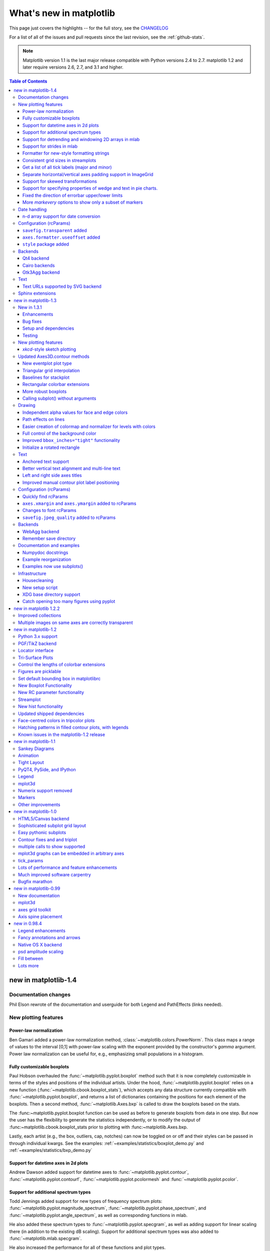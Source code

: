 .. _whats-new:

************************
What's new in matplotlib
************************

This page just covers the highlights -- for the full story, see the
`CHANGELOG <http://matplotlib.org/_static/CHANGELOG>`_

For a list of all of the issues and pull requests since the last
revision, see the :ref:`github-stats`.

.. note::
   Matplotlib version 1.1 is the last major release compatible with Python
   versions 2.4 to 2.7.  matplotlib 1.2 and later require
   versions 2.6, 2.7, and 3.1 and higher.

.. contents:: Table of Contents
   :depth: 3

.. _whats-new-1-4:

new in matplotlib-1.4
=====================

Documentation changes
---------------------

Phil Elson rewrote of the documentation and userguide for both Legend and PathEffects (links needed).


New plotting features
---------------------

Power-law normalization
```````````````````````
Ben Gamari added a power-law normalization method,
:class:`~matplotlib.colors.PowerNorm`. This class maps a range of
values to the interval [0,1] with power-law scaling with the exponent
provided by the constructor's `gamma` argument. Power law normalization
can be useful for, e.g., emphasizing small populations in a histogram.

Fully customizable boxplots
````````````````````````````
Paul Hobson overhauled the :func:`~matplotlib.pyplot.boxplot` method such
that it is now completely customizable in terms of the styles and positions
of the individual artists. Under the hood, :func:`~matplotlib.pyplot.boxplot`
relies on a new function (:func:`~matplotlib.cbook.boxplot_stats`), which
accepts any data structure currently compatible with
:func:`~matplotlib.pyplot.boxplot`, and returns a list of dictionaries
containing the positions for each element of the boxplots. Then
a second method, :func:`~matplotlib.Axes.bxp` is called to draw the boxplots
based on the stats.

The :func:~matplotlib.pyplot.boxplot function can be used as before to
generate boxplots from data in one step. But now the user has the
flexibility to generate the statistics independently, or to modify the
output of :func:~matplotlib.cbook.boxplot_stats prior to plotting
with :func:~matplotlib.Axes.bxp.

Lastly, each artist (e.g., the box, outliers, cap, notches) can now be
toggled on or off and their styles can be passed in through individual
kwargs. See the examples:
:ref:`~examples/statistics/boxplot_demo.py` and
:ref:`~examples/statistics/bxp_demo.py`


Support for datetime axes in 2d plots
`````````````````````````````````````
Andrew Dawson added support for datetime axes to
:func:`~matplotlib.pyplot.contour`, :func:`~matplotlib.pyplot.contourf`,
:func:`~matplotlib.pyplot.pcolormesh` and :func:`~matplotlib.pyplot.pcolor`.

Support for additional spectrum types
`````````````````````````````````````
Todd Jennings added support for new types of frequency spectrum plots:
:func:`~matplotlib.pyplot.magnitude_spectrum`,
:func:`~matplotlib.pyplot.phase_spectrum`, and
:func:`~matplotlib.pyplot.angle_spectrum`, as well as corresponding functions
in mlab.

He also added these spectrum types to :func:`~matplotlib.pyplot.specgram`,
as well as adding support for linear scaling there (in addition to the
existing dB scaling). Support for additional spectrum types was also added to
:func:`~matplotlib.mlab.specgram`.

He also increased the performance for all of these functions and plot types.

Support for detrending and windowing 2D arrays in mlab
``````````````````````````````````````````````````````
Todd Jennings added support for 2D arrays in the
:func:`~matplotlib.mlab.detrend_mean`, :func:`~matplotlib.mlab.detrend_none`,
and :func:`~matplotlib.mlab.detrend`, as well as adding
:func:`~matplotlib.mlab.apply_window` which support windowing 2D arrays.

Support for strides in mlab
```````````````````````````
Todd Jennings added some functions to mlab to make it easier to use numpy
strides to create memory-efficient 2D arrays.  This includes
:func:`~matplotlib.mlab.stride_repeat`, which repeats an array to create a 2D
array, and :func:`~matplotlib.mlab.stride_windows`, which uses a moving window
to create a 2D array from a 1D array.

Formatter for new-style formatting strings
``````````````````````````````````````````
Added `FormatStrFormatterNewStyle` which does the same job as
`FormatStrFormatter`, but accepts new-style formatting strings
instead of printf-style formatting strings

Consistent grid sizes in streamplots
````````````````````````````````````
:func:`~matplotlib.pyplot.streamplot` uses a base grid size of 30x30 for both
`density=1` and `density=(1, 1)`. Previously a grid size of 30x30 was used for
`density=1`, but a grid size of 25x25 was used for `density=(1, 1)`.

Get a list of all tick labels (major and minor)
```````````````````````````````````````````````
Added the `kwarg` 'which' to :func:`~matplotlib.Axes.get_xticklabels`,
:func:`~matplotlib.Axes.get_yticklabels` and
:func:`~matplotlib.Axis.get_ticklabels`.  'which' can be 'major', 'minor', or
'both' select which ticks to return, like
:func:`~matplotlib.Axis.set_ticks_position`.  If 'which' is `None` then the old
behaviour (controlled by the bool `minor`).

Separate horizontal/vertical axes padding support in ImageGrid
``````````````````````````````````````````````````````````````
The `kwarg` 'axes_pad' to :class:`mpl_toolkits.axes_grid1.ImageGrid` can now
be a tuple if separate horizontal/vertical padding is needed.
This is supposed to be very helpful when you have a labelled legend next to
every subplot and you need to make some space for legend's labels.

Support for skewed transformations
``````````````````````````````````
The :class:`~matplotlib.transforms.Affine2D` gained additional methods
`skew` and `skew_deg` to create skewed transformations. Additionally,
matplotlib internals were cleaned up to support using such transforms in
:class:`~matplotlib.Axes`. This transform is important for some plot types,
specifically the Skew-T used in meteorology.

.. plot:: mpl_examples/api/skewt.py

Support for specifying properties of wedge and text in pie charts.
``````````````````````````````````````````````````````````````
Added the `kwargs` 'wedgeprops' and 'textprops' to :func:`~matplotlib.Axes.pie`
to accept properties for wedge and text objects in a pie. For example, one can
specify wedgeprops = {'linewidth':3} to specify the width of the borders of
the wedges in the pie. For more properties that the user can specify, look at
the docs for the wedge and text objects.

Fixed the direction of errorbar upper/lower limits
``````````````````````````````````````````````````
Larry Bradley fixed the :func:`~matplotlib.pyplot.errorbar` method such
that the upper and lower limits (*lolims*, *uplims*, *xlolims*,
*xuplims*) now point in the correct direction.

More `markevery` options to show only a subset of markers
`````````````````````````````````````````````````````````
Rohan Walker extended the `markevery` property in
:class:`~matplotlib.lines.Line2D`.  You can now specify a subset of markers to
show with an int, slice object, numpy fancy indexing, or float. Using a float
shows markers at approximately equal display-coordinate-distances along the
line.


Date handling
-------------

n-d array support for date conversion
``````````````````````````````````````
Andrew Dawson added support for n-d array handling to
:func:`matplotlib.dates.num2date`, :func:`matplotlib.dates.date2num`
and :func:`matplotlib.dates.datestr2num`. Support is also added to the unit
conversion interfaces :class:`matplotlib.dates.DateConverter` and
:class:`matplotlib.units.Registry`.


Configuration (rcParams)
------------------------

``savefig.transparent`` added
`````````````````````````````
Controls whether figures are saved with a transparent
background by default.  Previously `savefig` always defaulted
to a non-transparent background.

``axes.formatter.useoffset`` added
``````````````````````````````````
Controls the default value of `useOffset` in `ScalarFormatter`.  If
`True` and the data range is much smaller than the data average, then
an offset will be determined such that the tick labels are
meaningful. If `False` then the full number will be formatted in all
conditions.

``style`` package added
```````````````````````
You can now easily switch between different styles using the new ``style``
package::

   >>> from matplotlib import style
   >>> style.use('dark_background')

Subsequent plots will use updated colors, sizes, etc. To list all available
styles, use::

   >>> print style.available

You can add your own custom ``<style name>.mplstyle`` files to
``~/.matplotlib/stylelib`` or call ``use`` with a URL pointing to a file with
``matplotlibrc`` settings.

*Note that this is an experimental feature*, and the interface may change as
users test out this new feature.

Backends
--------

Qt4 backend
``````````````
Rudolf Höfler changed the appearance of the subplottool. All sliders are
vertically arranged now, buttons for tight layout and reset were
added. Furthermore, the the subplottool is now implemented as a modal
dialog. It was previously a QMainWindow, leaving the SPT open if one closed the
plotwindow.

Interactive performance of the Qt4 backend has been dramatically improved
under windows.

Cairo backends
``````````````

The Cairo backends are now able to use the `cairocffi bindings
<https://github.com/SimonSapin/cairocffi>`__ which are more actively
maintained than the `pycairo bindings
<http://cairographics.org/pycairo/>`__.

Gtk3Agg backend
```````````````

The Gtk3Agg backend now works on Python 3.x, if the `cairocffi
bindings <https://github.com/SimonSapin/cairocffi>`__ are installed.

Text
----

Text URLs supported by SVG backend
``````````````````````````````````

The `svg` backend will now render :class:`~matplotlib.text.Text` objects'
url as a link in output SVGs.  This allows one to make clickable text in
saved figures using the url kwarg of the :class:`~matplotlib.text.Text`
class.

Sphinx extensions
-----------------

The ``:context:`` directive in the `~matplotlib.sphinxext.plot_directive`
Sphinx extension can now accept an optional ``reset`` setting, which will
cause the context to be reset. This allows more than one distinct context to
be present in documentation. To enable this option, use ``:context: reset``
instead of ``:context:`` any time you want to reset the context.

.. _whats-new-1-3:

new in matplotlib-1.3
=====================

New in 1.3.1
------------

1.3.1 is a bugfix release, primarily dealing with improved setup and
handling of dependencies, and correcting and enhancing the
documentation.

The following changes were made in 1.3.1 since 1.3.0.

Enhancements
````````````

- Added a context manager for creating multi-page pdfs (see
  `matplotlib.backends.backend_pdf.PdfPages`).

- The WebAgg backend should now have lower latency over heterogeneous
  Internet connections.

Bug fixes
`````````

- Histogram plots now contain the endline.

- Fixes to the Molleweide projection.

- Handling recent fonts from Microsoft and Macintosh-style fonts with
  non-ascii metadata is improved.

- Hatching of fill between plots now works correctly in the PDF
  backend.

- Tight bounding box support now works in the PGF backend.

- Transparent figures now display correctly in the Qt4Agg backend.

- Drawing lines from one subplot to another now works.

- Unit handling on masked arrays has been improved.

Setup and dependencies
``````````````````````

- Now works with any version of pyparsing 1.5.6 or later, without displaying
  hundreds of warnings.

- Now works with 64-bit versions of Ghostscript on MS-Windows.

- When installing from source into an environment without Numpy, Numpy
  will first be downloaded and built and then used to build
  matplotlib.

- Externally installed backends are now always imported using a
  fully-qualified path to the module.

- Works with newer version of wxPython.

- Can now build with a PyCXX installed globally on the system from source.

- Better detection of Gtk3 dependencies.

Testing
```````

- Tests should now work in non-English locales.

- PEP8 conformance tests now report on locations of issues.


New plotting features
---------------------

`xkcd`-style sketch plotting
````````````````````````````
To give your plots a sense of authority that they may be missing,
Michael Droettboom (inspired by the work of many others in
:ghpull:`1329`) has added an `xkcd-style <http://xkcd.com/>`_ sketch
plotting mode.  To use it, simply call :func:`matplotlib.pyplot.xkcd`
before creating your plot. For really fine control, it is also possible
to modify each artist's sketch parameters individually with
:meth:`matplotlib.artist.Artist.set_sketch_params`.

.. plot:: mpl_examples/showcase/xkcd.py

Updated Axes3D.contour methods
------------------------------
Damon McDougall updated the
:meth:`~mpl_toolkits.mplot3d.axes3d.Axes3D.tricontour` and
:meth:`~mpl_toolkits.mplot3d.axes3d.Axes3D.tricontourf` methods to allow 3D
contour plots on abitrary unstructured user-specified triangulations.

.. plot:: mpl_examples/mplot3d/tricontour3d_demo.py

New eventplot plot type
```````````````````````
Todd Jennings added a :func:`~matplotlib.pyplot.eventplot` function to
create multiple rows or columns of identical line segments

.. plot:: mpl_examples/pylab_examples/eventplot_demo.py

As part of this feature, there is a new
:class:`~matplotlib.collections.EventCollection` class that allows for
plotting and manipulating rows or columns of identical line segments.

Triangular grid interpolation
`````````````````````````````
Geoffroy Billotey and Ian Thomas added classes to perform
interpolation within triangular grids:
(:class:`~matplotlib.tri.LinearTriInterpolator` and
:class:`~matplotlib.tri.CubicTriInterpolator`) and a utility class to
find the triangles in which points lie
(:class:`~matplotlib.tri.TrapezoidMapTriFinder`).  A helper class to
perform mesh refinement and smooth contouring was also added
(:class:`~matplotlib.tri.UniformTriRefiner`).  Finally, a class
implementing some basic tools for triangular mesh improvement was
added (:class:`~matplotlib.tri.TriAnalyzer`).

.. plot:: mpl_examples/pylab_examples/tricontour_smooth_user.py

Baselines for stackplot
```````````````````````
Till Stensitzki added non-zero baselines to
:func:`~matplotlib.pyplot.stackplot`.  They may be symmetric or
weighted.

.. plot:: mpl_examples/pylab_examples/stackplot_demo2.py

Rectangular colorbar extensions
```````````````````````````````
Andrew Dawson added a new keyword argument *extendrect* to
:meth:`~matplotlib.pyplot.colorbar` to optionally make colorbar
extensions rectangular instead of triangular.

More robust boxplots
````````````````````
Paul Hobson provided a fix to the :func:`~matplotlib.pyplot.boxplot`
method that prevent whiskers from being drawn inside the box for
oddly distributed data sets.

Calling subplot() without arguments
```````````````````````````````````
A call to :func:`~matplotlib.pyplot.subplot` without any arguments now
acts the same as `subplot(111)` or `subplot(1,1,1)` -- it creates one
axes for the whole figure. This was already the behavior for both
:func:`~matplotlib.pyplot.axes` and
:func:`~matplotlib.pyplot.subplots`, and now this consistency is
shared with :func:`~matplotlib.pyplot.subplot`.

Drawing
-------

Independent alpha values for face and edge colors
`````````````````````````````````````````````````
Wes Campaigne modified how :class:`~matplotlib.patches.Patch` objects are
drawn such that (for backends supporting transparency) you can set different
alpha values for faces and edges, by specifying their colors in RGBA format.
Note that if you set the alpha attribute for the patch object (e.g. using
:meth:`~matplotlib.patches.Patch.set_alpha` or the ``alpha`` keyword
argument), that value will override the alpha components set in both the
face and edge colors.

Path effects on lines
`````````````````````
Thanks to Jae-Joon Lee, path effects now also work on plot lines.

.. plot:: mpl_examples/pylab_examples/patheffect_demo.py

Easier creation of colormap and normalizer for levels with colors
`````````````````````````````````````````````````````````````````
Phil Elson added the :func:`matplotlib.colors.from_levels_and_colors`
function to easily create a colormap and normalizer for representation
of discrete colors for plot types such as
:func:`matplotlib.pyplot.pcolormesh`, with a similar interface to that
of :func:`contourf`.

Full control of the background color
````````````````````````````````````
Wes Campaigne and Phil Elson fixed the Agg backend such that PNGs are
now saved with the correct background color when
:meth:`fig.patch.get_alpha` is not 1.

Improved ``bbox_inches="tight"`` functionality
``````````````````````````````````````````````
Passing ``bbox_inches="tight"`` through to :func:`plt.save` now takes
into account *all* artists on a figure - this was previously not the
case and led to several corner cases which did not function as
expected.

Initialize a rotated rectangle
``````````````````````````````
Damon McDougall extended the :class:`~matplotlib.patches.Rectangle`
constructor to accept an `angle` kwarg, specifying the rotation of a
rectangle in degrees.

Text
----

Anchored text support
`````````````````````
The `svg` and `pgf` backends are now able to save text alignment
information to their output formats. This allows to edit text elements
in saved figures, using Inkscape for example, while preserving their
intended position. For `svg` please note that you'll have to disable
the default text-to-path conversion (``mpl.rc('svg',
fonttype='none')``).

Better vertical text alignment and multi-line text
``````````````````````````````````````````````````
The vertical alignment of text is now consistent across backends.  You
may see small differences in text placement, particularly with rotated
text.

If you are using a custom backend, note that the `draw_text` renderer
method is now passed the location of the baseline, not the location of
the bottom of the text bounding box.

Multi-line text will now leave enough room for the height of very tall
or very low text, such as superscripts and subscripts.

Left and right side axes titles
```````````````````````````````
Andrew Dawson added the ability to add axes titles flush with the left
and right sides of the top of the axes using a new keyword argument
`loc` to :func:`~matplotlib.pyplot.title`.

Improved manual contour plot label positioning
``````````````````````````````````````````````
Brian Mattern modified the manual contour plot label positioning code
to interpolate along line segments and find the actual closest point
on a contour to the requested position. Previously, the closest path
vertex was used, which, in the case of straight contours was sometimes
quite distant from the requested location. Much more precise label
positioning is now possible.

Configuration (rcParams)
------------------------

Quickly find rcParams
`````````````````````
Phil Elson made it easier to search for rcParameters by passing a
valid regular expression to :func:`matplotlib.RcParams.find_all`.
:class:`matplotlib.RcParams` now also has a pretty repr and str
representation so that search results are printed prettily:

    >>> import matplotlib
    >>> print(matplotlib.rcParams.find_all('\.size'))
    RcParams({'font.size': 12,
              'xtick.major.size': 4,
              'xtick.minor.size': 2,
              'ytick.major.size': 4,
              'ytick.minor.size': 2})

``axes.xmargin`` and ``axes.ymargin`` added to rcParams
```````````````````````````````````````````````````````
``rcParam`` values (``axes.xmargin`` and ``axes.ymargin``) were added
to configure the default margins used.  Previously they were
hard-coded to default to 0, default value of both rcParam values is 0.

Changes to font rcParams
````````````````````````
The `font.*` rcParams now affect only text objects created after the
rcParam has been set, and will not retroactively affect already
existing text objects.  This brings their behavior in line with most
other rcParams.

``savefig.jpeg_quality`` added to rcParams
``````````````````````````````````````````
rcParam value ``savefig.jpeg_quality`` was added so that the user can
configure the default quality used when a figure is written as a JPEG.
The default quality is 95; previously, the default quality was 75.
This change minimizes the artifacting inherent in JPEG images,
particularly with images that have sharp changes in color as plots
often do.

Backends
--------

WebAgg backend
``````````````
Michael Droettboom, Phil Elson and others have developed a new
backend, WebAgg, to display figures in a web browser.  It works with
animations as well as being fully interactive.

.. image:: /_static/webagg_screenshot.png

Future versions of matplotlib will integrate this backend with the
IPython notebook for a fully web browser based plotting frontend.

Remember save directory
```````````````````````
Martin Spacek made the save figure dialog remember the last directory
saved to. The default is configurable with the new `savefig.directory`
rcParam in `matplotlibrc`.

Documentation and examples
--------------------------

Numpydoc docstrings
```````````````````
Nelle Varoquaux has started an ongoing project to convert matplotlib's
docstrings to numpydoc format.  See `MEP10
<https://github.com/matplotlib/matplotlib/wiki/Mep10>`_ for more
information.

Example reorganization
``````````````````````
Tony Yu has begun work reorganizing the examples into more meaningful
categories.  The new gallery page is the fruit of this ongoing work.
See `MEP12 <https://github.com/matplotlib/matplotlib/wiki/MEP12>`_ for
more information.

Examples now use subplots()
```````````````````````````
For the sake of brevity and clarity, most of the :ref:`examples
<examples-index>` now use the newer
:func:`~matplotlib.pyplot.subplots`, which creates a figure and one
(or multiple) axes object(s) in one call. The old way involved a call
to :func:`~matplotlib.pyplot.figure`, followed by one (or multiple)
:func:`~matplotlib.pyplot.subplot` calls.

Infrastructure
--------------

Housecleaning
`````````````
A number of features that were deprecated in 1.2 or earlier, or have
not been in a working state for a long time have been removed.
Highlights include removing the Qt version 3 backends, and the FltkAgg
and Emf backends.  See :ref:`changes_in_1_3` for a complete list.

New setup script
````````````````
matplotlib 1.3 includes an entirely rewritten setup script.  We now
ship fewer dependencies with the tarballs and installers themselves.
Notably, `pytz`, `dateutil`, `pyparsing` and `six` are no longer
included with matplotlib.  You can either install them manually first,
or let `pip` install them as dependencies along with matplotlib.  It
is now possible to not include certain subcomponents, such as the unit
test data, in the install.  See `setup.cfg.template` for more
information.

XDG base directory support
``````````````````````````
On Linux, matplotlib now uses the `XDG base directory specification
<http://standards.freedesktop.org/basedir-spec/basedir-spec-latest.html>`
to find the `matplotlibrc` configuration file.  `matplotlibrc` should
now be kept in `~/.config/matplotlib`, rather than `~/.matplotlib`.
If your configuration is found in the old location, it will still be
used, but a warning will be displayed.

Catch opening too many figures using pyplot
```````````````````````````````````````````
Figures created through `pyplot.figure` are retained until they are
explicitly closed.  It is therefore common for new users of matplotlib
to run out of memory when creating a large series of figures in a loop
without closing them.

matplotlib will now display a `RuntimeWarning` when too many figures
have been opened at once.  By default, this is displayed for 20 or
more figures, but the exact number may be controlled using the
``figure.max_num_figures`` rcParam.

.. _whats-new-1-2-2:

new in matplotlib 1.2.2
=======================

Improved collections
--------------------

The individual items of a collection may now have different alpha
values and be rendered correctly.  This also fixes a bug where
collections were always filled in the PDF backend.

Multiple images on same axes are correctly transparent
------------------------------------------------------

When putting multiple images onto the same axes, the background color
of the axes will now show through correctly.

.. _whats-new-1-2:

new in matplotlib-1.2
=====================

Python 3.x support
------------------

Matplotlib 1.2 is the first version to support Python 3.x,
specifically Python 3.1 and 3.2.  To make this happen in a reasonable
way, we also had to drop support for Python versions earlier than 2.6.

This work was done by Michael Droettboom, the Cape Town Python Users'
Group, many others and supported financially in part by the SAGE
project.

The following GUI backends work under Python 3.x: Gtk3Cairo, Qt4Agg,
TkAgg and MacOSX.  The other GUI backends do not yet have adequate
bindings for Python 3.x, but continue to work on Python 2.6 and 2.7,
particularly the Qt and QtAgg backends (which have been
deprecated). The non-GUI backends, such as PDF, PS and SVG, work on
both Python 2.x and 3.x.

Features that depend on the Python Imaging Library, such as JPEG
handling, do not work, since the version of PIL for Python 3.x is not
sufficiently mature.

PGF/TikZ backend
----------------
Peter Würtz wrote a backend that allows matplotlib to export figures as
drawing commands for LaTeX. These can be processed by PdfLaTeX, XeLaTeX or
LuaLaTeX using the PGF/TikZ package. Usage examples and documentation are
found in :ref:`pgf-tutorial`.

.. image:: /_static/pgf_preamble.*

Locator interface
-----------------

Philip Elson exposed the intelligence behind the tick Locator classes with a
simple interface. For instance, to get no more than 5 sensible steps which
span the values 10 and 19.5::

    >>> import matplotlib.ticker as mticker
    >>> locator = mticker.MaxNLocator(nbins=5)
    >>> print(locator.tick_values(10, 19.5))
    [ 10.  12.  14.  16.  18.  20.]

Tri-Surface Plots
-----------------

Damon McDougall added a new plotting method for the
:mod:`~mpl_toolkits.mplot3d` toolkit called
:meth:`~mpl_toolkits.mplot3d.axes3d.Axes3D.plot_trisurf`.

.. plot:: mpl_examples/mplot3d/trisurf3d_demo.py

Control the lengths of colorbar extensions
------------------------------------------

Andrew Dawson added a new keyword argument *extendfrac* to
:meth:`~matplotlib.pyplot.colorbar` to control the length of
minimum and maximum colorbar extensions.

.. plot::

    import matplotlib.pyplot as plt
    import numpy as np

    x = y = np.linspace(0., 2*np.pi, 100)
    X, Y = np.meshgrid(x, y)
    Z = np.cos(X) * np.sin(0.5*Y)

    clevs = [-.75, -.5, -.25, 0., .25, .5, .75]
    cmap = plt.cm.get_cmap(name='jet', lut=8)

    ax1 = plt.subplot(211)
    cs1 = plt.contourf(x, y, Z, clevs, cmap=cmap, extend='both')
    cb1 = plt.colorbar(orientation='horizontal', extendfrac=None)
    cb1.set_label('Default length colorbar extensions')

    ax2 = plt.subplot(212)
    cs2 = plt.contourf(x, y, Z, clevs, cmap=cmap, extend='both')
    cb2 = plt.colorbar(orientation='horizontal', extendfrac='auto')
    cb2.set_label('Custom length colorbar extensions')

    plt.show()


Figures are picklable
---------------------

Philip Elson added an experimental feature to make figures picklable
for quick and easy short-term storage of plots. Pickle files
are not designed for long term storage, are unsupported when restoring a pickle
saved in another matplotlib version and are insecure when restoring a pickle
from an untrusted source. Having said this, they are useful for short term
storage for later modification inside matplotlib.


Set default bounding box in matplotlibrc
------------------------------------------

Two new defaults are available in the matplotlibrc configuration file:
``savefig.bbox``, which can be set to 'standard' or 'tight', and
``savefig.pad_inches``, which controls the bounding box padding.


New Boxplot Functionality
-------------------------

Users can now incorporate their own methods for computing the median and its
confidence intervals into the :meth:`~matplotlib.axes.boxplot` method. For
every column of data passed to boxplot, the user can specify an accompanying
median and confidence interval.

.. plot:: mpl_examples/pylab_examples/boxplot_demo3.py


New RC parameter functionality
------------------------------

Matthew Emmett added a function and a context manager to help manage RC
parameters: :func:`~matplotlib.rc_file` and :class:`~matplotlib.rc_context`.
To load RC parameters from a file::

  >>> mpl.rc_file('mpl.rc')

To temporarily use RC parameters::

  >>> with mpl.rc_context(fname='mpl.rc', rc={'text.usetex': True}):
  >>>     ...


Streamplot
----------

Tom Flannaghan and Tony Yu have added a new
:meth:`~matplotlib.pyplot.streamplot` function to plot the streamlines of
a vector field. This has been a long-requested feature and complements the
existing :meth:`~matplotlib.pyplot.quiver` function for plotting vector fields.
In addition to simply plotting the streamlines of the vector field,
:meth:`~matplotlib.pyplot.streamplot` allows users to map the colors and/or
line widths of the streamlines to a separate parameter, such as the speed or
local intensity of the vector field.

.. plot:: mpl_examples/images_contours_and_fields/streamplot_demo_features.py


New hist functionality
----------------------

Nic Eggert added a new `stacked` kwarg to :meth:`~matplotlib.pyplot.hist` that
allows creation of stacked histograms using any of the histogram types.
Previously, this functionality was only available by using the `barstacked`
histogram type. Now, when `stacked=True` is passed to the function, any of the
histogram types can be stacked. The `barstacked` histogram type retains its
previous functionality for backwards compatibility.

Updated shipped dependencies
----------------------------

The following dependencies that ship with matplotlib and are
optionally installed alongside it have been updated:

  - `pytz <http://pytz.sf.net/>` 2012d

  - `dateutil <http://labix.org/python-dateutil>` 1.5 on Python 2.x,
    and 2.1 on Python 3.x


Face-centred colors in tripcolor plots
--------------------------------------

Ian Thomas extended :meth:`~matplotlib.pyplot.tripcolor` to allow one color
value to be specified for each triangular face rather than for each point in
a triangulation.

.. plot:: mpl_examples/pylab_examples/tripcolor_demo.py

Hatching patterns in filled contour plots, with legends
-------------------------------------------------------

Phil Elson added support for hatching to
:func:`~matplotlib.pyplot.contourf`, together with the ability
to use a legend to identify contoured ranges.

.. plot:: mpl_examples/pylab_examples/contourf_hatching.py

Known issues in the matplotlib-1.2 release
------------------------------------------

- When using the Qt4Agg backend with IPython 0.11 or later, the save
  dialog will not display.  This should be fixed in a future version
  of IPython.

.. _whats-new-1-1:

new in matplotlib-1.1
=====================

Sankey Diagrams
---------------

Kevin Davies has extended Yannick Copin's original Sankey example into a module
(:mod:`~matplotlib.sankey`) and provided new examples
(:ref:`api-sankey_demo_basics`, :ref:`api-sankey_demo_links`,
:ref:`api-sankey_demo_rankine`).

.. plot:: mpl_examples/api/sankey_demo_rankine.py

Animation
---------

Ryan May has written a backend-independent framework for creating
animated figures. The :mod:`~matplotlib.animation` module is intended
to replace the backend-specific examples formerly in the
:ref:`examples-index` listings.  Examples using the new framework are
in :ref:`animation-examples-index`; see the entrancing :ref:`double
pendulum <animation-double_pendulum_animated>` which uses
:meth:`matplotlib.animation.Animation.save` to create the movie below.

.. raw:: html

    <iframe width="420" height="315" src="http://www.youtube.com/embed/32cjc6V0OZY" frameborder="0" allowfullscreen></iframe>

This should be considered as a beta release of the framework;
please try it and provide feedback.


Tight Layout
------------

A frequent issue raised by users of matplotlib is the lack of a layout
engine to nicely space out elements of the plots. While matplotlib still
adheres to the philosophy of giving users complete control over the placement
of plot elements, Jae-Joon Lee created the :mod:`~matplotlib.tight_layout`
module and introduced a new
command :func:`~matplotlib.pyplot.tight_layout`
to address the most common layout issues.

.. plot::

    plt.rcParams['savefig.facecolor'] = "0.8"
    plt.rcParams['figure.figsize'] = 4, 3

    fig, axes_list = plt.subplots(2, 1)
    for ax in axes_list.flat:
        ax.set(xlabel="x-label", ylabel="y-label", title="before tight_layout")
    ax.locator_params(nbins=3)

    plt.show()

    plt.rcParams['savefig.facecolor'] = "0.8"
    plt.rcParams['figure.figsize'] = 4, 3

    fig, axes_list = plt.subplots(2, 1)
    for ax in axes_list.flat:
        ax.set(xlabel="x-label", ylabel="y-label", title="after tight_layout")
    ax.locator_params(nbins=3)

    plt.tight_layout()
    plt.show()

The usage of this functionality can be as simple as ::

    plt.tight_layout()

and it will adjust the spacing between subplots
so that the axis labels do not overlap with neighboring subplots. A
:ref:`plotting-guide-tight-layout` has been created to show how to use
this new tool.

PyQT4, PySide, and IPython
--------------------------

Gerald Storer made the Qt4 backend compatible with PySide as
well as PyQT4.  At present, however, PySide does not support
the PyOS_InputHook mechanism for handling gui events while
waiting for text input, so it cannot be used with the new
version 0.11 of `IPython <http://ipython.org>`_. Until this
feature appears in PySide, IPython users should use
the PyQT4 wrapper for QT4, which remains the matplotlib default.

An rcParam entry, "backend.qt4", has been added to allow users
to select PyQt4, PyQt4v2, or PySide.  The latter two use the
Version 2 Qt API.  In most cases, users can ignore this rcParam
variable; it is available to aid in testing, and to provide control
for users who are embedding matplotlib in a PyQt4 or PySide app.


Legend
------

Jae-Joon Lee has improved plot legends. First,
legends for complex plots such as :meth:`~matplotlib.pyplot.stem` plots
will now display correctly. Second, the 'best' placement of a legend has
been improved in the presence of NANs.

See :ref:`legend-complex-plots` for more detailed explanation and
examples.

.. plot:: mpl_examples/pylab_examples/legend_demo4.py

mplot3d
-------

In continuing the efforts to make 3D plotting in matplotlib just as easy
as 2D plotting, Ben Root has made several improvements to the
:mod:`~mpl_toolkits.mplot3d` module.

* :class:`~mpl_toolkits.mplot3d.axes3d.Axes3D` has been
  improved to bring the class towards feature-parity with regular
  Axes objects

* Documentation for :ref:`toolkit_mplot3d-index` was significantly expanded

* Axis labels and orientation improved

* Most 3D plotting functions now support empty inputs

* Ticker offset display added:

.. plot:: mpl_examples/mplot3d/offset_demo.py

* :meth:`~mpl_toolkits.mplot3d.axes3d.Axes3D.contourf`
  gains *zdir* and *offset* kwargs. You can now do this:

.. plot:: mpl_examples/mplot3d/contourf3d_demo2.py

Numerix support removed
-----------------------

After more than two years of deprecation warnings, Numerix support has
now been completely removed from matplotlib.

Markers
-------

The list of available markers for :meth:`~matplotlib.pyplot.plot` and
:meth:`~matplotlib.pyplot.scatter` has now been merged. While they
were mostly similar, some markers existed for one function, but not
the other. This merge did result in a conflict for the 'd' diamond
marker. Now, 'd' will be interpreted to always mean "thin" diamond
while 'D' will mean "regular" diamond.

Thanks to Michael Droettboom for this effort.

Other improvements
------------------

* Unit support for polar axes and :func:`~matplotlib.axes.Axes.arrow`

* :class:`~matplotlib.projections.polar.PolarAxes` gains getters and setters for
  "theta_direction", and "theta_offset" to allow for theta to go in
  either the clock-wise or counter-clockwise direction and to specify where zero
  degrees should be placed.
  :meth:`~matplotlib.projections.polar.PolarAxes.set_theta_zero_location` is an
  added convenience function.

* Fixed error in argument handling for tri-functions such as
  :meth:`~matplotlib.pyplot.tripcolor`

* ``axes.labelweight`` parameter added to rcParams.

* For :meth:`~matplotlib.pyplot.imshow`, *interpolation='nearest'* will
  now always perform an interpolation. A "none" option has been added to
  indicate no interpolation at all.

* An error in the Hammer projection has been fixed.

* *clabel* for :meth:`~matplotlib.pyplot.contour` now accepts a callable.
  Thanks to Daniel Hyams for the original patch.

* Jae-Joon Lee added the :class:`~mpl_toolkits.axes_grid1.axes_divider.HBox`
  and :class:`~mpl_toolkits.axes_grid1.axes_divider.VBox` classes.

* Christoph Gohlke reduced memory usage in :meth:`~matplotlib.pyplot.imshow`.

* :meth:`~matplotlib.pyplot.scatter` now accepts empty inputs.

* The behavior for 'symlog' scale has been fixed, but this may result
  in some minor changes to existing plots.  This work was refined by
  ssyr.

* Peter Butterworth added named figure support to
  :func:`~matplotlib.pyplot.figure`.

* Michiel de Hoon has modified the MacOSX backend to make
  its interactive behavior consistent with the other backends.

* Pim Schellart added a new colormap called "cubehelix".
  Sameer Grover also added a colormap called "coolwarm". See it and all
  other colormaps :ref:`here <color-colormaps_reference>`.

* Many bug fixes and documentation improvements.

.. _whats-new-1-0:

new in matplotlib-1.0
======================

.. _whats-new-html5:

HTML5/Canvas backend
---------------------

Simon Ratcliffe and Ludwig Schwardt have released an `HTML5/Canvas
<http://code.google.com/p/mplh5canvas/>`_ backend for matplotlib.  The
backend is almost feature complete, and they have done a lot of work
comparing their html5 rendered images with our core renderer Agg.  The
backend features client/server interactive navigation of matplotlib
figures in an html5 compliant browser.

Sophisticated subplot grid layout
---------------------------------

Jae-Joon Lee has written :mod:`~matplotlib.gridspec`, a new module for
doing complex subplot layouts, featuring row and column spans and
more.  See :ref:`gridspec-guide` for a tutorial overview.

.. plot:: users/plotting/examples/demo_gridspec01.py

Easy pythonic subplots
-----------------------

Fernando Perez got tired of all the boilerplate code needed to create a
figure and multiple subplots when using the matplotlib API, and wrote
a :func:`~matplotlib.pyplot.subplots` helper function.  Basic usage
allows you to create the figure and an array of subplots with numpy
indexing (starts with 0).  e.g.::

  fig, axarr = plt.subplots(2, 2)
  axarr[0,0].plot([1,2,3])   # upper, left

See :ref:`pylab_examples-subplots_demo` for several code examples.

Contour fixes and and triplot
---------------------------------

Ian Thomas has fixed a long-standing bug that has vexed our most
talented developers for years.  :func:`~matplotlib.pyplot.contourf`
now handles interior masked regions, and the boundaries of line and
filled contours coincide.

Additionally, he has contributed a new module :mod:`~matplotlib.tri` and
helper function :func:`~matplotlib.pyplot.triplot` for creating and
plotting unstructured triangular grids.

.. plot:: mpl_examples/pylab_examples/triplot_demo.py

multiple calls to show supported
---------------------------------

A long standing request is to support multiple calls to
:func:`~matplotlib.pyplot.show`.  This has been difficult because it
is hard to get consistent behavior across operating systems, user
interface toolkits and versions.  Eric Firing has done a lot of work
on rationalizing show across backends, with the desired behavior to
make show raise all newly created figures and block execution until
they are closed.  Repeated calls to show should raise newly created
figures since the last call.  Eric has done a lot of testing on the
user interface toolkits and versions and platforms he has access to,
but it is not possible to test them all, so please report problems to
the `mailing list
<http://sourceforge.net/mailarchive/forum.php?forum_name=matplotlib-users>`_
and `bug tracker
<http://sourceforge.net/tracker/?group_id=80706&atid=560720>`_.


mplot3d graphs can be embedded in arbitrary axes
-------------------------------------------------

You can now place an mplot3d graph into an arbitrary axes location,
supporting mixing of 2D and 3D graphs in the same figure, and/or
multiple 3D graphs in a single figure, using the "projection" keyword
argument to add_axes or add_subplot.  Thanks Ben Root.

.. plot:: pyplots/whats_new_1_subplot3d.py

tick_params
------------

Eric Firing wrote tick_params, a convenience method for changing the
appearance of ticks and tick labels. See pyplot function
:func:`~matplotlib.pyplot.tick_params` and associated Axes method
:meth:`~matplotlib.axes.Axes.tick_params`.

Lots of performance and feature enhancements
---------------------------------------------


* Faster magnification of large images, and the ability to zoom in to
  a single pixel

* Local installs of documentation work better

* Improved "widgets" -- mouse grabbing is supported

* More accurate snapping of lines to pixel boundaries

* More consistent handling of color, particularly the alpha channel,
  throughout the API

Much improved software carpentry
---------------------------------

The matplotlib trunk is probably in as good a shape as it has ever
been, thanks to improved `software carpentry
<http://software-carpentry.org/>`_.  We now have a `buildbot
<http://buildbot.net/trac>`_ which runs a suite of `nose
<http://code.google.com/p/python-nose/>`_ regression tests on every
svn commit, auto-generating a set of images and comparing them against
a set of known-goods, sending emails to developers on failures with a
pixel-by-pixel `image comparison
<http://mpl.code.astraw.com/overview.html>`_.  Releases and release
bugfixes happen in branches, allowing active new feature development
to happen in the trunk while keeping the release branches stable.
Thanks to Andrew Straw, Michael Droettboom and other matplotlib
developers for the heavy lifting.

Bugfix marathon
----------------

Eric Firing went on a bug fixing and closing marathon, closing over
100 bugs on the `bug tracker
<http://sourceforge.net/tracker/?group_id=80706&atid=560720>`_ with
help from Jae-Joon Lee, Michael Droettboom, Christoph Gohlke and
Michiel de Hoon.


.. _whats-new-0-99:

new in matplotlib-0.99
======================



New documentation
-----------------

Jae-Joon Lee has written two new guides :ref:`plotting-guide-legend`
and :ref:`plotting-guide-annotation`.  Michael Sarahan has written
:ref:`image_tutorial`.  John Hunter has written two new tutorials on
working with paths and transformations: :ref:`path_tutorial` and
:ref:`transforms_tutorial`.

.. _whats-new-mplot3d:

mplot3d
--------


Reinier Heeres has ported John Porter's mplot3d over to the new
matplotlib transformations framework, and it is now available as a
toolkit mpl_toolkits.mplot3d (which now comes standard with all mpl
installs).  See :ref:`mplot3d-examples-index` and
:ref:`toolkit_mplot3d-tutorial`

.. plot:: pyplots/whats_new_99_mplot3d.py

.. _whats-new-axes-grid:

axes grid toolkit
-----------------

Jae-Joon Lee has added a new toolkit to ease displaying multiple images in
matplotlib, as well as some support for curvilinear grids to support
the world coordinate system. The toolkit is included standard with all
new mpl installs.  See :ref:`axes_grid-examples-index` and
:ref:`axes_grid_users-guide-index`.

.. plot:: pyplots/whats_new_99_axes_grid.py

.. _whats-new-spine:

Axis spine placement
--------------------

Andrew Straw has added the ability to place "axis spines" -- the lines
that denote the data limits -- in various arbitrary locations.  No
longer are your axis lines constrained to be a simple rectangle around
the figure -- you can turn on or off left, bottom, right and top, as
well as "detach" the spine to offset it away from the data.  See
:ref:`pylab_examples-spine_placement_demo` and
:class:`matplotlib.spines.Spine`.

.. plot:: pyplots/whats_new_99_spines.py


.. _whats-new-0-98-4:

new in 0.98.4
=============

It's been four months since the last matplotlib release, and there are
a lot of new features and bug-fixes.

Thanks to Charlie Moad for testing and preparing the source release,
including binaries for OS X and Windows for python 2.4 and 2.5 (2.6
and 3.0 will not be available until numpy is available on those
releases).  Thanks to the many developers who contributed to this
release, with contributions from Jae-Joon Lee, Michael Droettboom,
Ryan May, Eric Firing, Manuel Metz, Jouni K. Seppänen, Jeff Whitaker,
Darren Dale, David Kaplan, Michiel de Hoon and many others who
submitted patches

.. _legend-refactor:

Legend enhancements
--------------------

Jae-Joon has rewritten the legend class, and added support for
multiple columns and rows, as well as fancy box drawing.  See
:func:`~matplotlib.pyplot.legend` and
:class:`matplotlib.legend.Legend`.

.. plot:: pyplots/whats_new_98_4_legend.py

.. _fancy-annotations:

Fancy annotations and arrows
-----------------------------

Jae-Joon has added lots of support to annotations for drawing fancy
boxes and connectors in annotations.  See
:func:`~matplotlib.pyplot.annotate` and
:class:`~matplotlib.patches.BoxStyle`,
:class:`~matplotlib.patches.ArrowStyle`, and
:class:`~matplotlib.patches.ConnectionStyle`.

.. plot:: pyplots/whats_new_98_4_fancy.py

.. _psd-amplitude:


Native OS X backend
--------------------

Michiel de Hoon has provided a native Mac OSX backend that is almost
completely implemented in C. The backend can therefore use Quartz
directly and, depending on the application, can be orders of magnitude
faster than the existing backends. In addition, no third-party
libraries are needed other than Python and NumPy. The backend is
interactive from the usual terminal application on Mac using regular
Python. It hasn't been tested with ipython yet, but in principle it
should to work there as well.  Set 'backend : macosx' in your
matplotlibrc file, or run your script with::

    > python myfile.py -dmacosx

psd amplitude scaling
-------------------------

Ryan May did a lot of work to rationalize the amplitude scaling of
:func:`~matplotlib.pyplot.psd` and friends.  See
:ref:`pylab_examples-psd_demo2`. and :ref:`pylab_examples-psd_demo3`.
The changes should increase MATLAB
compatibility and increase scaling options.

.. _fill-between:

Fill between
------------------

Added a :func:`~matplotlib.pyplot.fill_between` function to make it
easier to do shaded region plots in the presence of masked data.  You
can pass an *x* array and a *ylower* and *yupper* array to fill
between, and an optional *where* argument which is a logical mask
where you want to do the filling.

.. plot:: pyplots/whats_new_98_4_fill_between.py

Lots more
-----------

Here are the 0.98.4 notes from the CHANGELOG::

    Added mdehoon's native macosx backend from sf patch 2179017 - JDH

    Removed the prints in the set_*style commands.  Return the list of
    pretty-printed strings instead - JDH

    Some of the changes Michael made to improve the output of the
    property tables in the rest docs broke of made difficult to use
    some of the interactive doc helpers, eg setp and getp.  Having all
    the rest markup in the ipython shell also confused the docstrings.
    I added a new rc param docstring.harcopy, to format the docstrings
    differently for hardcopy and other use.  The ArtistInspector
    could use a little refactoring now since there is duplication of
    effort between the rest out put and the non-rest output - JDH

    Updated spectral methods (psd, csd, etc.) to scale one-sided
    densities by a factor of 2 and, optionally, scale all densities by
    the sampling frequency.  This gives better MATLAB
    compatibility. -RM

    Fixed alignment of ticks in colorbars. -MGD

    drop the deprecated "new" keyword of np.histogram() for numpy 1.2
    or later.  -JJL

    Fixed a bug in svg backend that new_figure_manager() ignores
    keywords arguments such as figsize, etc. -JJL

    Fixed a bug that the handlelength of the new legend class set too
    short when numpoints=1 -JJL

    Added support for data with units (e.g., dates) to
    Axes.fill_between. -RM

    Added fancybox keyword to legend. Also applied some changes for
    better look, including baseline adjustment of the multiline texts
    so that it is center aligned. -JJL

    The transmuter classes in the patches.py are reorganized as
    subclasses of the Style classes. A few more box and arrow styles
    are added. -JJL

    Fixed a bug in the new legend class that didn't allowed a tuple of
    coordinate values as loc. -JJL

    Improve checks for external dependencies, using subprocess
    (instead of deprecated popen*) and distutils (for version
    checking) - DSD

    Reimplementation of the legend which supports baseline alignment,
    multi-column, and expand mode. - JJL

    Fixed histogram autoscaling bug when bins or range are given
    explicitly (fixes Debian bug 503148) - MM

    Added rcParam axes.unicode_minus which allows plain hyphen for
    minus when False - JDH

    Added scatterpoints support in Legend. patch by Erik Tollerud -
    JJL

    Fix crash in log ticking. - MGD

    Added static helper method BrokenHBarCollection.span_where and
    Axes/pyplot method fill_between.  See
    examples/pylab/fill_between.py - JDH

    Add x_isdata and y_isdata attributes to Artist instances, and use
    them to determine whether either or both coordinates are used when
    updating dataLim.  This is used to fix autoscaling problems that
    had been triggered by axhline, axhspan, axvline, axvspan. - EF

    Update the psd(), csd(), cohere(), and specgram() methods of Axes
    and the csd() cohere(), and specgram() functions in mlab to be in
    sync with the changes to psd().  In fact, under the hood, these
    all call the same core to do computations. - RM

    Add 'pad_to' and 'sides' parameters to mlab.psd() to allow
    controlling of zero padding and returning of negative frequency
    components, respectively.  These are added in a way that does not
    change the API. - RM

    Fix handling of c kwarg by scatter; generalize is_string_like to
    accept numpy and numpy.ma string array scalars. - RM and EF

    Fix a possible EINTR problem in dviread, which might help when
    saving pdf files from the qt backend. - JKS

    Fix bug with zoom to rectangle and twin axes - MGD

    Added Jae Joon's fancy arrow, box and annotation enhancements --
    see examples/pylab_examples/annotation_demo2.py

    Autoscaling is now supported with shared axes - EF

    Fixed exception in dviread that happened with Minion - JKS

    set_xlim, ylim now return a copy of the viewlim array to avoid
    modify inplace surprises

    Added image thumbnail generating function
    matplotlib.image.thumbnail.  See examples/misc/image_thumbnail.py
    - JDH

    Applied scatleg patch based on ideas and work by Erik Tollerud and
    Jae-Joon Lee. - MM

    Fixed bug in pdf backend: if you pass a file object for output
    instead of a filename, e.g., in a wep app, we now flush the object
    at the end. - JKS

    Add path simplification support to paths with gaps. - EF

    Fix problem with AFM files that don't specify the font's full name
    or family name. - JKS

    Added 'scilimits' kwarg to Axes.ticklabel_format() method, for
    easy access to the set_powerlimits method of the major
    ScalarFormatter. - EF

    Experimental new kwarg borderpad to replace pad in legend, based
    on suggestion by Jae-Joon Lee.  - EF

    Allow spy to ignore zero values in sparse arrays, based on patch
    by Tony Yu.  Also fixed plot to handle empty data arrays, and
    fixed handling of markers in figlegend. - EF

    Introduce drawstyles for lines. Transparently split linestyles
    like 'steps--' into drawstyle 'steps' and linestyle '--'.  Legends
    always use drawstyle 'default'. - MM

    Fixed quiver and quiverkey bugs (failure to scale properly when
    resizing) and added additional methods for determining the arrow
    angles - EF

    Fix polar interpolation to handle negative values of theta - MGD

    Reorganized cbook and mlab methods related to numerical
    calculations that have little to do with the goals of those two
    modules into a separate module numerical_methods.py Also, added
    ability to select points and stop point selection with keyboard in
    ginput and manual contour labeling code.  Finally, fixed contour
    labeling bug. - DMK

    Fix backtick in Postscript output. - MGD

    [ 2089958 ] Path simplification for vector output backends
    Leverage the simplification code exposed through path_to_polygons
    to simplify certain well-behaved paths in the vector backends
    (PDF, PS and SVG).  "path.simplify" must be set to True in
    matplotlibrc for this to work.  - MGD

    Add "filled" kwarg to Path.intersects_path and
    Path.intersects_bbox. - MGD

    Changed full arrows slightly to avoid an xpdf rendering problem
    reported by Friedrich Hagedorn. - JKS

    Fix conversion of quadratic to cubic Bezier curves in PDF and PS
    backends. Patch by Jae-Joon Lee. - JKS

    Added 5-point star marker to plot command q- EF

    Fix hatching in PS backend - MGD

    Fix log with base 2 - MGD

    Added support for bilinear interpolation in
    NonUniformImage; patch by Gregory Lielens. - EF

    Added support for multiple histograms with data of
    different length - MM

    Fix step plots with log scale - MGD

    Fix masked arrays with markers in non-Agg backends - MGD

    Fix clip_on kwarg so it actually works correctly - MGD

    Fix locale problems in SVG backend - MGD

    fix quiver so masked values are not plotted - JSW

    improve interactive pan/zoom in qt4 backend on windows - DSD

    Fix more bugs in NaN/inf handling.  In particular, path
    simplification (which does not handle NaNs or infs) will be turned
    off automatically when infs or NaNs are present.  Also masked
    arrays are now converted to arrays with NaNs for consistent
    handling of masks and NaNs - MGD and EF

    Added support for arbitrary rasterization resolutions to the SVG
    backend. - MW
